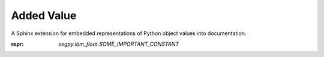 ===========
Added Value
===========

A Sphinx extension for embedded representations of Python object values into documentation.

:repr: `segpy.ibm_float.SOME_IMPORTANT_CONSTANT`